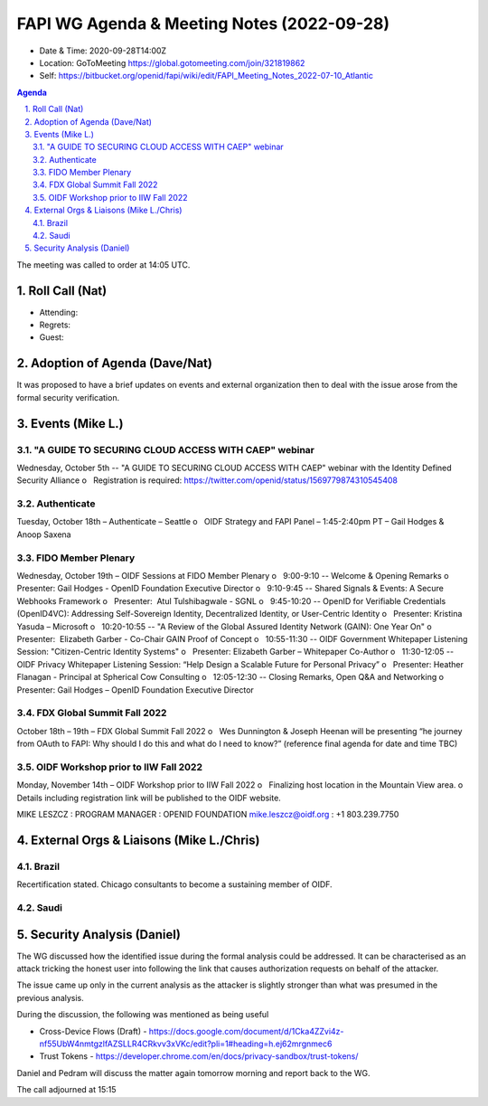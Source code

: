 ===========================================
FAPI WG Agenda & Meeting Notes (2022-09-28) 
===========================================
* Date & Time: 2020-09-28T14:00Z
* Location: GoToMeeting https://global.gotomeeting.com/join/321819862
* Self: https://bitbucket.org/openid/fapi/wiki/edit/FAPI_Meeting_Notes_2022-07-10_Atlantic
.. sectnum:: 
   :suffix: .

.. contents:: Agenda

The meeting was called to order at 14:05 UTC. 

Roll Call (Nat)
======================
* Attending: 

* Regrets: 
* Guest: 

Adoption of Agenda (Dave/Nat)
================================
It was proposed to have a brief updates on events and external organization 
then to deal with the issue arose from the formal security verification.  

Events (Mike L.)
====================================================
"A GUIDE TO SECURING CLOUD ACCESS WITH CAEP" webinar
----------------------------------------------------------
Wednesday, October 5th -- "A GUIDE TO SECURING CLOUD ACCESS WITH CAEP" webinar with the Identity Defined Security Alliance
o   Registration is required: https://twitter.com/openid/status/1569779874310545408

Authenticate
-----------------------
Tuesday, October 18th – Authenticate – Seattle
o   OIDF Strategy and FAPI Panel – 1:45-2:40pm PT – Gail Hodges & Anoop Saxena

FIDO Member Plenary
-----------------------
Wednesday, October 19th – OIDF Sessions at FIDO Member Plenary
o   9:00-9:10 -- Welcome & Opening Remarks
o   Presenter: Gail Hodges - OpenID Foundation Executive Director
o   9:10-9:45 -- Shared Signals & Events: A Secure Webhooks Framework
o   Presenter:  Atul Tulshibagwale - SGNL
o   9:45-10:20 -- OpenID for Verifiable Credentials (OpenID4VC): Addressing Self-Sovereign Identity, Decentralized Identity, or User-Centric Identity
o   Presenter: Kristina Yasuda – Microsoft
o   10:20-10:55 -- "A Review of the Global Assured Identity Network (GAIN): One Year On"
o   Presenter:  Elizabeth Garber - Co-Chair GAIN Proof of Concept
o   10:55-11:30 -- OIDF Government Whitepaper Listening Session: "Citizen-Centric Identity Systems"
o   Presenter: Elizabeth Garber – Whitepaper Co-Author
o   11:30-12:05 -- OIDF Privacy Whitepaper Listening Session: “Help Design a Scalable Future for Personal Privacy”
o   Presenter: Heather Flanagan - Principal at Spherical Cow Consulting
o   12:05-12:30 -- Closing Remarks, Open Q&A and Networking
o   Presenter: Gail Hodges – OpenID Foundation Executive Director

FDX Global Summit Fall 2022
----------------------------------
October 18th – 19th – FDX Global Summit Fall 2022
o   Wes Dunnington & Joseph Heenan will be presenting “he journey from OAuth to FAPI: Why should I do this and what do I need to know?” (reference final agenda for date and time TBC)

OIDF Workshop prior to IIW Fall 2022
----------------------------------------
Monday, November 14th – OIDF Workshop prior to IIW Fall 2022
o   Finalizing host location in the Mountain View area.
o   Details including registration link will be published to the OIDF website.

MIKE LESZCZ : PROGRAM MANAGER : OPENID FOUNDATION
mike.leszcz@oidf.org : +1 803.239.7750

External Orgs & Liaisons (Mike L./Chris)
============================================
Brazil 
-----------
Recertification stated. Chicago consultants to become a sustaining member of OIDF. 

Saudi
---------


Security Analysis (Daniel)
=============================
The WG discussed how the identified issue during the formal analysis could be addressed. 
It can be characterised as an attack tricking the honest user into following the link that causes authorization requests on behalf of the attacker. 

The issue came up only in the current analysis as the attacker is slightly stronger than what was presumed in the previous analysis. 

During the discussion, the following was mentioned as being useful

* Cross-Device Flows (Draft) - https://docs.google.com/document/d/1Cka4ZZvi4z-nf55UbW4nmtgzlfAZSLLR4CRkvv3xVKc/edit?pli=1#heading=h.ej62mrgnmec6
* Trust Tokens - https://developer.chrome.com/en/docs/privacy-sandbox/trust-tokens/

Daniel and Pedram will discuss the matter again tomorrow morning and report back to the WG. 

The call adjourned at 15:15